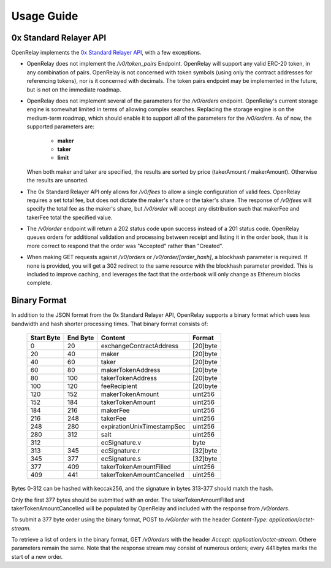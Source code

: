 Usage Guide
===========


0x Standard Relayer API
-----------------------

OpenRelay implements the `0x Standard Relayer API <https://github.com/0xProject/standard-relayer-api>`_,
with a few exceptions.

* OpenRelay does not implement the `/v0/token_pairs` Endpoint. OpenRelay will
  support any valid ERC-20 token, in any combination of pairs. OpenRelay is not
  concerned with token symbols (using only the contract addresses for
  referencing tokens), nor is it concerned with decimals. The token pairs
  endpoint may be implemented in the future, but is not on the immediate
  roadmap.
* OpenRelay does not implement several of the parameters for the `/v0/orders`
  endpoint. OpenRelay's current storage engine is somewhat limited in terms of
  allowing complex searches. Replacing the storage engine is on the medium-term
  roadmap, which should enable it to support all of the parameters for the
  `/v0/orders`. As of now, the supported parameters are:

   * **maker**
   * **taker**
   * **limit**

  When both maker and taker are specified, the results are sorted by price
  (takerAmount / makerAmount). Otherwise the results are unsorted.
* The 0x Standard Relayer API only allows for `/v0/fees` to allow a single
  configuration of valid fees. OpenRelay requires a set total fee, but does not
  dictate the maker's share or the taker's share. The response of `/v0/fees`
  will specify the total fee as the maker's share, but `/v0/order` will accept
  any distribution such that makerFee and takerFee total the specified value.
* The `/v0/order` endpoint will return a 202 status code upon success instead
  of a 201 status code. OpenRelay queues orders for additional validation and
  processing between receipt and listing it in the order book, thus it is more
  correct to respond that the order was "Accepted" rather than "Created".
* When making GET requests against `/v0/orders` or `/v0/order/[order_hash]`,
  a blockhash parameter is required. If none is provided, you will get a 302
  redirect to the same resource with the blockhash parameter provided. This is
  included to improve caching, and leverages the fact that the orderbook will
  only change as Ethereum blocks complete.

Binary Format
-------------

In addition to the JSON format from the 0x Standard Relayer API, OpenRelay
supports a binary format which uses less bandwidth and hash shorter processing
times. That binary format consists of:

    ============ ========== ========================== =========
     Start Byte   End Byte           Content             Format
    ============ ========== ========================== =========
    0            20         exchangeContractAddress    [20]byte
    20           40         maker                      [20]byte
    40           60         taker                      [20]byte
    60           80         makerTokenAddress          [20]byte
    80           100        takerTokenAddress          [20]byte
    100          120        feeRecipient               [20]byte
    120          152        makerTokenAmount           uint256
    152          184        takerTokenAmount           uint256
    184          216        makerFee                   uint256
    216          248        takerFee                   uint256
    248          280        expirationUnixTimestampSec uint256
    280          312        salt                       uint256
    312                     ecSignature.v              byte
    313          345        ecSignature.r              [32]byte
    345          377        ecSignature.s              [32]byte
    377          409        takerTokenAmountFilled     uint256
    409          441        takerTokenAmountCancelled  uint256
    ============ ========== ========================== =========

Bytes 0-312 can be hashed with keccak256, and the signature in bytes 313-377
should match the hash.

Only the first 377 bytes should be submitted with an order. The
takerTokenAmountFilled and takerTokenAmountCancelled will be populated by
OpenRelay and included with the response from `/v0/orders`.

To submit a 377 byte order using the binary format, POST to `/v0/order` with
the header `Content-Type: application/octet-stream`.

To retrieve a list of orders in the binary format, GET `/v0/orders` with the
header `Accept: application/octet-stream`. Othere parameters remain the same.
Note that the response stream may consist of numerous orders; every 441 bytes
marks the start of a new order.
